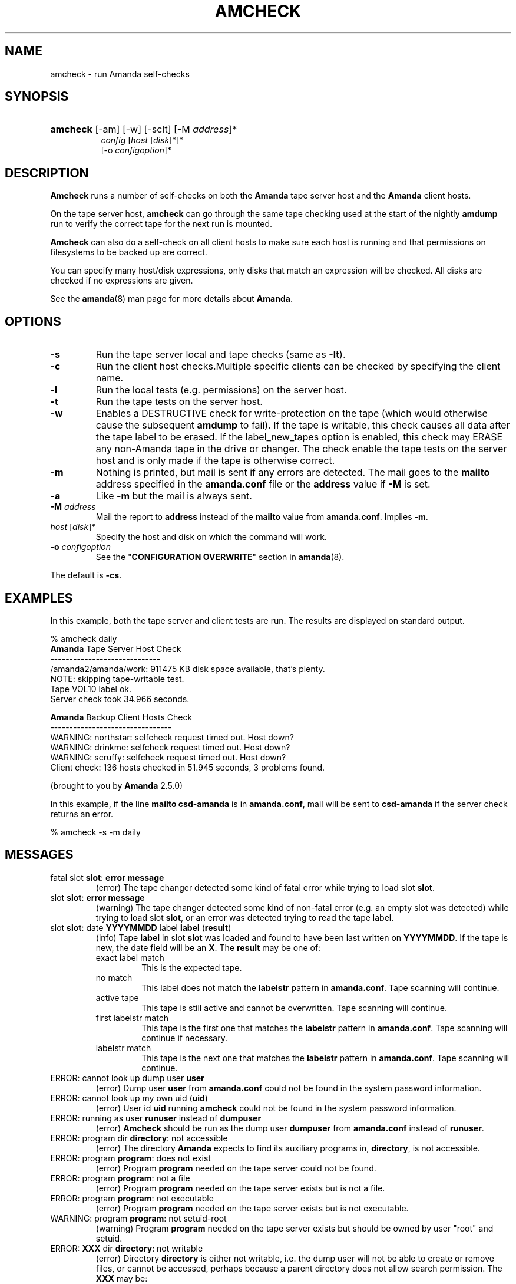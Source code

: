 .\"Generated by db2man.xsl. Don't modify this, modify the source.
.de Sh \" Subsection
.br
.if t .Sp
.ne 5
.PP
\fB\\$1\fR
.PP
..
.de Sp \" Vertical space (when we can't use .PP)
.if t .sp .5v
.if n .sp
..
.de Ip \" List item
.br
.ie \\n(.$>=3 .ne \\$3
.el .ne 3
.IP "\\$1" \\$2
..
.TH "AMCHECK" 8 "" "" ""
.SH "NAME"
amcheck - run Amanda self-checks
.SH "SYNOPSIS"
.HP 8
\fBamcheck\fR [-am] [-w] [-sclt] [-M \fIaddress\fR]*
     \fIconfig\fR [\fIhost\fR [\fIdisk\fR]*]*
     [-o \fIconfigoption\fR]*

.SH "DESCRIPTION"
.PP
\fBAmcheck\fR
runs a number of self-checks on both the
\fBAmanda\fR
tape server host and the
\fBAmanda\fR
client hosts.
.PP
On the tape server host,
\fBamcheck\fR
can go through the same tape checking used at the start of the nightly
\fBamdump\fR
run to verify the correct tape for the next run is mounted.
.PP
\fBAmcheck\fR
can also do a self-check on all client hosts to make sure each host is running and that permissions on filesystems to be backed up are correct.
.PP
You can specify many host/disk expressions, only disks that match an expression will be checked. All disks are checked if no expressions are given.
.PP
See the
\fBamanda\fR(8)
man page for more details about
\fBAmanda\fR.
.SH "OPTIONS"
.TP
\fB-s\fR
Run the tape server local and tape checks (same as
\fB-lt\fR).
.TP
\fB-c\fR
Run the client host checks.Multiple specific clients can be checked by specifying the client name.
.TP
\fB-l\fR
Run the local tests (e.g. permissions) on the server host.
.TP
\fB-t\fR
Run the tape tests on the server host.
.TP
\fB-w\fR
Enables a DESTRUCTIVE check for write-protection on the tape (which would otherwise cause the subsequent
\fBamdump\fR
to fail). If the tape is writable, this check causes all data after the tape label to be erased. If the label_new_tapes option is enabled, this check may ERASE any non-Amanda tape in the drive or changer. The check enable the tape tests on the server host and is only made if the tape is otherwise correct.
.TP
\fB-m\fR
Nothing is printed, but mail is sent if any errors are detected. The mail goes to the
\fBmailto\fR
address specified in the
\fBamanda.conf\fR
file or the
\fBaddress\fR
value if
\fB-M\fR
is set.
.TP
\fB-a\fR
Like
\fB-m\fR
but the mail is always sent.
.TP
\fB-M\fR \fIaddress\fR
Mail the report to
\fBaddress\fR
instead of the
\fBmailto\fR
value from
\fBamanda.conf\fR. Implies
\fB-m\fR.
.TP
\fIhost\fR [\fIdisk\fR]*
Specify the host and disk on which the command will work.
.TP
\fB-o\fR \fIconfigoption\fR
See the "\fBCONFIGURATION OVERWRITE\fR" section in
\fBamanda\fR(8).
.PP
The default is
\fB-cs\fR.
.SH "EXAMPLES"
.PP
In this example, both the tape server and client tests are run. The results are displayed on standard output.
.nf

% amcheck daily
\fBAmanda\fR Tape Server Host Check
-----------------------------
/amanda2/amanda/work: 911475 KB disk space available, that's plenty.
NOTE: skipping tape-writable test.
Tape VOL10 label ok.
Server check took 34.966 seconds.

\fBAmanda\fR Backup Client Hosts Check
--------------------------------
WARNING: northstar: selfcheck request timed out.  Host down?
WARNING: drinkme: selfcheck request timed out.  Host down?
WARNING: scruffy: selfcheck request timed out.  Host down?
Client check: 136 hosts checked in 51.945 seconds, 3 problems found.

(brought to you by \fBAmanda\fR 2.5.0) 
.fi
.PP
In this example, if the line
\fBmailto csd-amanda\fR
is in
\fBamanda.conf\fR, mail will be sent to
\fBcsd-amanda\fR
if the server check returns an error.
.nf

% amcheck -s -m daily 
.fi
.SH "MESSAGES"
.TP
fatal slot \fBslot\fR: \fBerror message\fR
(error) The tape changer detected some kind of fatal error while trying to load slot
\fBslot\fR.
.TP
slot \fBslot\fR: \fBerror message\fR
(warning) The tape changer detected some kind of non-fatal error (e.g. an empty slot was detected) while trying to load slot
\fBslot\fR, or an error was detected trying to read the tape label.
.TP
slot \fBslot\fR: date \fBYYYYMMDD\fR label \fBlabel\fR (\fBresult\fR)
(info) Tape
\fBlabel\fR
in slot
\fBslot\fR
was loaded and found to have been last written on
\fBYYYYMMDD\fR. If the tape is new, the date field will be an
\fBX\fR. The
\fBresult\fR
may be one of:
.RS
.TP
exact label match
This is the expected tape.
.TP
no match
This label does not match the
\fBlabelstr\fR
pattern in
\fBamanda.conf\fR. Tape scanning will continue.
.TP
active tape
This tape is still active and cannot be overwritten. Tape scanning will continue.
.TP
first labelstr match
This tape is the first one that matches the
\fBlabelstr\fR
pattern in
\fBamanda.conf\fR. Tape scanning will continue if necessary.
.TP
labelstr match
This tape is the next one that matches the
\fBlabelstr\fR
pattern in
\fBamanda.conf\fR. Tape scanning will continue.
.RE
.IP
.TP
ERROR: cannot look up dump user \fBuser\fR
(error) Dump user
\fBuser\fR
from
\fBamanda.conf\fR
could not be found in the system password information.
.TP
ERROR: cannot look up my own uid (\fBuid\fR)
(error) User id
\fBuid\fR
running
\fBamcheck\fR
could not be found in the system password information.
.TP
ERROR: running as user \fBrunuser\fR instead of \fBdumpuser\fR
(error)
\fBAmcheck\fR
should be run as the dump user
\fBdumpuser\fR
from
\fBamanda.conf\fR
instead of
\fBrunuser\fR.
.TP
ERROR: program dir \fBdirectory\fR: not accessible
(error) The directory
\fBAmanda\fR
expects to find its auxiliary programs in,
\fBdirectory\fR, is not accessible.
.TP
ERROR: program \fBprogram\fR: does not exist
(error) Program
\fBprogram\fR
needed on the tape server could not be found.
.TP
ERROR: program \fBprogram\fR: not a file
(error) Program
\fBprogram\fR
needed on the tape server exists but is not a file.
.TP
ERROR: program \fBprogram\fR: not executable
(error) Program
\fBprogram\fR
needed on the tape server exists but is not executable.
.TP
WARNING: program \fBprogram\fR: not setuid-root
(warning) Program
\fBprogram\fR
needed on the tape server exists but should be owned by user "root" and setuid.
.TP
ERROR: \fBXXX\fR dir \fBdirectory\fR: not writable
(error) Directory
\fBdirectory\fR
is either not writable, i.e. the dump user will not be able to create or remove files, or cannot be accessed, perhaps because a parent directory does not allow search permission. The
\fBXXX\fR
may be:
.RS
.TP
log
for the
\fBAmanda\fR
log directory (see
\fBlogdir\fR
in
\fBamanda.conf\fR)
.TP
oldlog
for the directory that holds the old log files (see
\fBlogdir\fR
in
\fBamanda.conf\fR)
.TP
info
for an
\fBAmanda\fR
database information directory (see
\fBcurinfo\fR
in
\fBamanda.conf\fR) or
.TP
index
for an
\fBAmanda\fR
index directory (see
\fBindexdir\fR
in
\fBamanda.conf\fR)
.TP
tapelist
for the
\fBAmanda\fR
tapelist directory (see
\fBtapelist\fR
in
\fBamanda.conf\fR)
.RE
.IP
.TP
NOTE: \fBXXX\fR dir \fBdirectory\fR: does not exist
(info) A database (info) or index directory does not exist or cannot be accessed. This might just mean this is a new client or disk, but if that is not the case, this should be treated as an error.
.TP
NOTE: it will be created on the next run
(info) This indicates the info directory listed in the previous message will be created on the next run.
.TP
ERROR: \fBXXX\fR dir \fBname\fR: not a directory
(error)
\fBAmcheck\fR
expected
\fBname\fR
to be a directory, but it is something else (e.g. file).
.TP
WARNING: info file \fIfile\fR: does not exist
(warning) File
\fBfile\fR
does not exist in the text format database. Since the parent directories do exist, the file should already have been created.
.TP
ERROR: info file \fIname\fR: not a file
(error)
\fBAmcheck\fR
expected
\fBname\fR
to be a file, but it is something else (e.g. file).
.TP
ERROR: info file \fIfile\fR: not readable
(error) The text format database file
\fBfile\fR
is not readable.
.TP
ERROR: log file \fIfile\fR: not writable
(error) Log file
\fBfile\fR
(file
\fBlog\fR
in
\fBlogdir\fR
from
\fBamanda.conf\fR) is either not writable, or cannot be accessed, perhaps because a parent directory does not allow search permission.
.TP
ERROR: tape list \fBtapelist\fR: not writable
(error)
\fBAmanda\fR
tape list file
\fBtapelist\fR
(see
\fBtapelist\fR
in
\fBamanda.conf\fR) is not writable or was not found.
.TP
ERROR: tape list \fBtapelist\fR: parse error
(error)
\fBAmanda\fR
tape list file
\fBtapelist\fR
(see
\fBtapelist\fR
in
\fBamanda.conf\fR) could not be read or parsed.
.TP
WARNING: tapedev is /dev/null, dumps will be thrown away
(warning) The
\fBtapedev\fR
parameter in
\fBamanda.conf\fR
is set to
\fI/dev/null\fR
and
\fBAmanda\fR
uses that when debugging to throw all the dump images away.
.TP
WARNING: hold file \fIfile\fR exists
(info) Hold file
\fBfile\fR
exists and will cause
\fBamdump\fR
to pause at the beginning until it is removed.
.TP
ERROR: holding disk \fBdisk\fR: statfs: \fBerror message\fR
(error) An error was returned from the
\fBstatfs\fR
system call on holding disk
\fBdisk\fR
(maybe because it does not exist).
.TP
ERROR: holding disk \fBdisk\fR: not writable
(error) Holding disk
\fBdisk\fR, is not writable, probably because the caller does not have write permission or a parent directory does not allow search permission.
.TP
WARNING: holding disk \fBdisk\fR: available space unknown \fBN\fR KB requested.
(warning)
\fBAmcheck\fR
could not determine the amount of available space on holding disk
\fBdisk\fR
to see if there were at least
\fBN\fR
KBytes available.
.TP
WARNING: holding disk \fBdisk\fR: only \fBF\fR KB free (\fBR\fR KB requested).
(warning)
\fBamanda.conf\fR
requested
\fBR\fR
KBytes of free space on holding disk
\fBdisk\fR, but only
\fBF\fR
KBytes were available. 10 MBytes is subtracted for each backup process (see the
\fBinparallel\fR\fBamanda.conf\fR
option) to allow for unexpected overruns.
.sp
.it 1 an-trap
.nr an-no-space-flag 1
.nr an-break-flag 1
.br
\fBNote\fR
Even though this message is listed as a warning, it causes  \fBamcheck\fR to exit with a non-zero status..TP
Holding disk \fBdisk\fR: \fBN\fR KB disk space available, that's plenty.
(info) There was sufficient free space on holding disk
\fBdisk\fR.
.TP
WARNING: holding disk \fBdisk\fR: only \fBF\fR KB free, using nothing
(warning) Holding disk
\fBdisk\fR
has
\fBF\fR
KBytes of free space, but that is not enough for what is requested in
\fBamanda.conf\fR.
.TP
Holding disk \fBdisk\fR: \fBF\fR KB disk space available, using \fBU\fR KB
(info) Holding disk
\fBdisk\fR
has
\fBF\fR
KBytes of free space and
\fBAmanda\fR
will be using up to
\fBU\fR
Kbytes.
.TP
WARNING: if a tape changer is not available, runtapes must be set to 1.
(warning) The
\fBruntapes\fR\fBamanda.conf\fR
option must be set to 1 if the
\fBtpchanger\fR\fBamanda.conf\fR
option is not set.
.TP
ERROR: \fBerror message\fR.
(error) An error was detected while initializing the tape changer.
.TP
ERROR: \fBtape device\fR: \fBerror message\fR.
(error) An error was detected while processing the tape label.
.TP
ERROR: cannot overwrite active tape \fBlabel\fR.
(error) Tape
\fBlabel\fR
is still active and cannot be used.
.TP
ERROR: label \fBlabel\fR doesn't match labelstr \fBpattern\fR .
(error) The label on tape
\fBlabel\fR
does not match the
\fBlabelstr\fR\fBamanda.conf\fR
option.
.TP
(expecting a new tape)
(info) The tape is not OK and a new tape was expected.
.TP
(expecting tape \fBlabel\fR or a new tape)
(info) The tape is not OK and either tape
\fBlabel\fR
or a new tape was expected.
.TP
ERROR: tape \fBlabel\fR label ok, but is not writable.
(error) Tape
\fBlabel\fR
is OK, but the write enable test failed.
.TP
Tape \fBlabel\fR is writable.
(info) Tape
\fBlabel\fR
is OK and the write enable test succeeded.
.TP
NOTE: skipping tape-writable test.
(info) The tape write test (see the
\fB-w\fR
option) was not enabled.
.TP
WARNING: skipping tape test because amdump or amflush seem to be running, WARNING: if they are not, you must run amcleanup
(warning) It looked to
\fBamcheck\fR
like either
\fBamdump\fR
or
\fBamflush\fR
were running because a log file or amdump file exists. If they are not running, you probably need to run
\fBamcleanup\fR
to clear up a previous failure. Otherwise, you need to wait until they complete before running
\fBamcheck\fR.
.TP
NOTE: skipping tape checks
(info) The tape tests are being skipped because you used the
\fB-t\fR
command line option.
.TP
WARNING: \fBcompress\fR is not executable, server-compression and indexing will not work
(warning) Compression program
\fBcompress\fR
is not executable, so compression on the tape server host and creating index files will not work.
.TP
Tape \fBlabel\fR label ok.
(info) Tape
\fBlabel\fR
is OK for the next run.
.TP
Server check took \fBS\fR seconds.
(info) Reports how long the tape server host checks took.
.TP
ERROR: \fBhost\fR: could not resolve hostname
(error) Could not look up client hostname
\fBhost\fR.
.TP
Client check: \fBH\fR hosts checked in \fBS\fR seconds, \fBN\fR problems found.
(info) Reports the number of client hosts checked, how long it took and the number of errors detected.
.TP
WARNING: \fBhost\fR: selfcheck request timed out. Host down?
(warning) There was no response from
\fBhost\fR
when trying to do the client checks. The host might really be down or it might not be configured properly.
.TP
ERROR: \fBhost\fR NAK: \fBmessage\fR
(error)
\fBHost\fR
reported a negative acknowledgment error of
\fBmessage\fR
to the status check request.
.TP
ERROR: \fBhost\fR NAK: [NAK parse failed]
(error)
\fBAmcheck\fR
could not parse the negative acknowledgment error from
\fBhost\fR. There might be an
\fBAmanda\fR
version mismatch between the host running
\fBamcheck\fR
and
\fBhost\fR.
.TP
ERROR: \fBhost\fR [mutual-authentication failed]
(error) Kerberos authentication failed while contacting
\fBhost\fR.
.TP
ERROR: \fBhost\fR: \fBmessage\fR
(error) Error
\fBmessage\fR
was reported by the status check on
\fBhost\fR.
.SH "AUTHOR"
.PP
James da Silva,
<jds@amanda.org>
: Original text
.PP
Stefan G. Weichinger,
<sgw@amanda.org>, maintainer of the
\fBAmanda\fR-documentation: XML-conversion
.SH "SEE ALSO"
.PP
\fBamanda\fR(8),
\fBamdump\fR(8)

